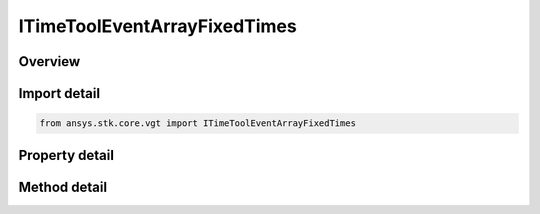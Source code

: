 ITimeToolEventArrayFixedTimes
=============================

.. py:class:: ansys.stk.core.vgt.ITimeToolEventArrayFixedTimes

   object
   
   Array defined by time ordered instants each explicitly specified.

.. py:currentmodule:: ITimeToolEventArrayFixedTimes

Overview
--------

.. tab-set::

    .. tab-item:: Methods
        
        .. list-table::
            :header-rows: 0
            :widths: auto

            * - :py:attr:`~ansys.stk.core.vgt.ITimeToolEventArrayFixedTimes.set_array_times`
              - Set array of times.

    .. tab-item:: Properties
        
        .. list-table::
            :header-rows: 0
            :widths: auto

            * - :py:attr:`~ansys.stk.core.vgt.ITimeToolEventArrayFixedTimes.array_times`
              - The array of times.


Import detail
-------------

.. code-block:: python

    from ansys.stk.core.vgt import ITimeToolEventArrayFixedTimes


Property detail
---------------

.. py:property:: array_times
    :canonical: ansys.stk.core.vgt.ITimeToolEventArrayFixedTimes.array_times
    :type: list

    The array of times.


Method detail
-------------


.. py:method:: set_array_times(self, times: list) -> None
    :canonical: ansys.stk.core.vgt.ITimeToolEventArrayFixedTimes.set_array_times

    Set array of times.

    :Parameters:

    **times** : :obj:`~list`

    :Returns:

        :obj:`~None`

